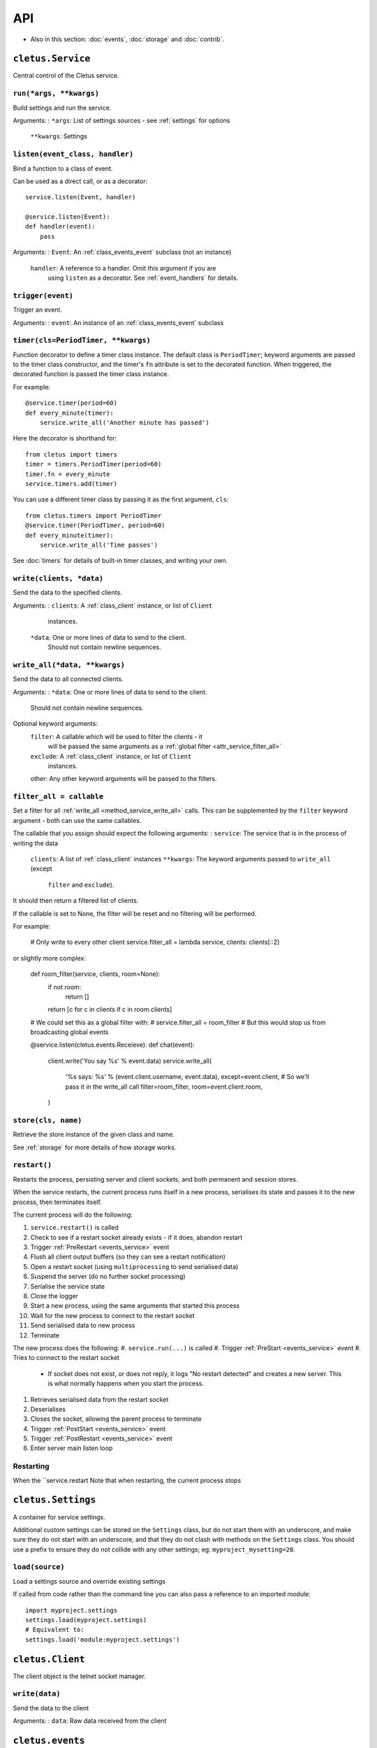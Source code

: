 ===
API
===


* Also in this section: :doc:`events`, :doc:`storage` and :doc:`contrib`.


.. _class_service:

``cletus.Service``
==================

Central control of the Cletus service.

.. _method_service_run:

``run(*args, **kwargs)``
------------------------

Build settings and run the service.

Arguments:
:   ``*args``:      List of settings sources - see :ref:`settings` for options
    ``**kwargs``:   Settings


.. _method_service_listen:

``listen(event_class, handler)``
--------------------------------

Bind a function to a class of event.

Can be used as a direct call, or as a decorator::

    service.listen(Event, handler)
    
    @service.listen(Event):
    def handler(event):
        pass

Arguments:
:   ``Event``:      An :ref:`class_events_event` subclass (not an instance)
    ``handler``:    A reference to a handler. Omit this argument if you are
                    using ``listen`` as a decorator. See :ref:`event_handlers`
                    for details.

.. _method_service_trigger:

``trigger(event)``
------------------

Trigger an event.

Arguments:
:   ``event``:      An instance of an :ref:`class_events_event` subclass 


.. _method_service_timer:

``timer(cls=PeriodTimer, **kwargs)``
------------------------------------

Function decorator to define a timer class instance. The default class is
``PeriodTimer``; keyword arguments are passed to the timer class constructor,
and the timer's ``fn`` attribute is set to the decorated function. When
triggered, the decorated function is passed the timer class instance.

For example::

    @service.timer(period=60)
    def every_minute(timer):
        service.write_all('Another minute has passed')

Here the decorator is shorthand for::

    from cletus import timers
    timer = timers.PeriodTimer(period=60)
    timer.fn = every_minute
    service.timers.add(timer)

You can use a different timer class by passing it as the first argument,
``cls``::

    from cletus.timers import PeriodTimer
    @service.timer(PeriodTimer, period=60)
    def every_minute(timer):
        service.write_all('Time passes')

See :doc:`timers` for details of built-in timer classes, and writing your own.


.. _method_service_write:

``write(clients, *data)``
-------------------------

Send the data to the specified clients.

Arguments:
:   ``clients``:    A :ref:`class_client` instance, or list of ``Client``
                    instances.
    ``*data``:      One or more lines of data to send to the client.
                    Should not contain newline sequences.


.. _method_service_write_all:

``write_all(*data, **kwargs)``
------------------------------

Send the data to all connected clients.

Arguments:
:   ``*data``:      One or more lines of data to send to the client.
                    Should not contain newline sequences.

Optional keyword arguments:
    ``filter``:     A callable which will be used to filter the clients - it
                    will be passed the same arguments as a
                    :ref:`global filter <attr_service_filter_all>`
    ``exclude``:    A :ref:`class_client` instance, or list of ``Client``
                    instances.
    other:          Any other keyword arguments will be passed to the filters.


.. _attr_service_filter_all:

``filter_all = callable``
-------------------------

Set a filter for all :ref:`write_all <method_service_write_all>` calls. This
can be supplemented by the ``filter`` keyword argument - both can use the
same callables.

The callable that you assign should expect the following arguments:
:   ``service``:    The service that is in the process of writing the data
    ``clients``:    A list of :ref:`class_client` instances
    ``**kwargs``:   The keyword arguments passed to ``write_all`` (except
                    ``filter`` and ``exclude``).

It should then return a filtered list of clients.

If the callable is set to None, the filter will be reset and no filtering will
be performed.

For example:
    
    # Only write to every other client
    service.filter_all = lambda service, clients: clients[::2]

or slightly more complex:

    def room_filter(service, clients, room=None):
        if not room:
            return []
        return [c for c in clients if c in room.clients]
    
    # We could set this as a global filter with:
    #   service.filter_all = room_filter
    # But this would stop us from broadcasting global events
    
    @service.listen(cletus.events.Receieve):
    def chat(event):
        client.write('You say %s' % event.data)
        service.write_all(
            '%s says: %s' % (event.client.username, event.data),
            except=event.client,
            # So we'll pass it in the write_all call
            filter=room_filter,
            room=event.client.room,
        )


.. _method_service_store:

``store(cls, name)``
--------------------

Retrieve the store instance of the given class and name.

See :ref:`storage` for more details of how storage works.


.. _method_service_restart:

``restart()``
-------------

Restarts the process, persisting server and client sockets, and both permanent
and session stores.

When the service restarts, the current process runs itself in a new process,
serialises its state and passes it to the new process, then terminates itself.

The current process will do the following:

#. ``service.restart()`` is called
#. Check to see if a restart socket already exists - if it does, abandon restart
#. Trigger :ref:`PreRestart <events_service>` event
#. Flush all client output buffers (so they can see a restart notification)
#. Open a restart socket (using ``multiprocessing`` to send serialised data)
#. Suspend the server (do no further socket processing)
#. Serialise the service state
#. Close the logger
#. Start a new process, using the same arguments that started this process
#. Wait for the new process to connect to the restart socket
#. Send serialised data to new process
#. Terminate

The new process does the following:
#. ``service.run(...)`` is called
#. Trigger :ref:`PreStart <events_service>` event
#. Tries to connect to the restart socket
   * If socket does not exist, or does not reply, it logs "No restart detected"
     and creates a new server. This is what normally happens when you start the
     process.
#. Retrieves serialised data from the restart socket
#. Deserialises
#. Closes the socket, allowing the parent process to terminate
#. Trigger :ref:`PostStart <events_service>` event
#. Trigger :ref:`PostRestart <events_service>` event
#. Enter server main listen loop


Restarting
----------
When the ``service.restart
Note that when restarting, the current process stops

.. _class_settings:

``cletus.Settings``
===================

A container for service settings.

Additional custom settings can be stored on the ``Settings`` class, but do not
start them with an underscore, and make sure they do not start with an
underscore, and that they do not clash with methods on the ``Settings`` class.
You should use a prefix to ensure they do not collide with any other settings;
eg: ``myproject_mysetting=20``.

.. _method_settings_load:

``load(source)``
----------------

Load a settings source and override existing settings

If called from code rather than the command line you can also pass a reference
to an imported module::

    import myproject.settings
    settings.load(myproject.settings)
    # Equivalent to:
    settings.load('module:myproject.settings')


.. _class_client:

``cletus.Client``
=================

The client object is the telnet socket manager.


.. _method_client_write:

``write(data)``
---------------

Send the data to the client

Arguments:
:   ``data``:       Raw data received from the client


.. _module_events:

``cletus.events``
=================

See :doc:`events` for details



.. _module_settings:

``cletus.settings``
===================

These are the default settings for any Cletus service.


``host``
--------
Host IP to bind to

Default: ``127.0.0.1``


``port``
--------
Port to bind to

Default: ``9000``


.. _setting_socket_raw:

``socket_raw``
--------------
Raw socket mode

Cletus is primarily designed to be a telnet server for talkers and MUDs, so it
normally treats inbound and outbound data as telnet content - performing
telnet negotiation, breaking and joining raw socket data with newlines.
However, this can be disabled using this setting, so you can read and write the
raw data.

If ``True``, disable telnet negotiation, do not buffer or strip inbound data,
and do not modify outbound data.

If ``False``, assume this is a telnet connection using ``\r\n`` for line feeds.
This will enable telnet negotiation, buffer inbound data until the newline
sequence is received (which will be stripped), and use the newline sequence to
suffix all lines of outbound data.

Default: ``False``


.. _setting_store:

``store``
---------

Path to store directory. If it does not exist, it will be created.

Default: ``store``


.. _class_logger:

``cletus.Logger``
=================

To replace the 

.. _method_logger_write:

``write(level, *lines)``
------------------------
Write the lines at the specified level
